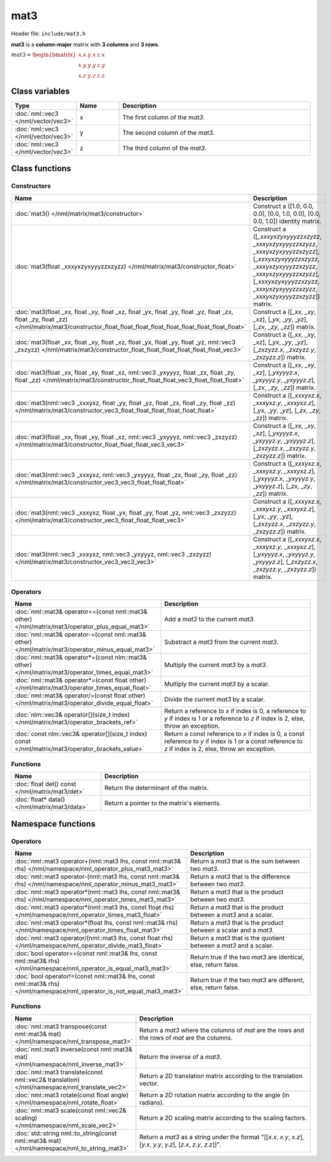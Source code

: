 mat3
====

Header file: ``include/mat3.h``

**mat3** is a **column-major** matrix with **3 columns** and **3 rows**.

:math:`mat3 = \begin{bmatrix} x.x & y.x & z.x \\ x.y & y.y & z.y \\ x.z & y.z & z.z \end{bmatrix}`

Class variables
---------------

.. table::
	:width: 100%
	:widths: 15 15 70
	:class: code-table

	+-------------------------------------+-------+----------------------------------+
	| Type                                | Name  | Description                      |
	+=====================================+=======+==================================+
	| :doc:`nml::vec3 </nml/vector/vec3>` | x     | The first column of the *mat3*.  |
	+-------------------------------------+-------+----------------------------------+
	| :doc:`nml::vec3 </nml/vector/vec3>` | y     | The second column of the *mat3*. |
	+-------------------------------------+-------+----------------------------------+
	| :doc:`nml::vec3 </nml/vector/vec3>` | z     | The third column of the *mat3*.  |
	+-------------------------------------+-------+----------------------------------+

Class functions
---------------

Constructors
~~~~~~~~~~~~

.. table::
	:width: 100%
	:widths: 30 70
	:class: code-table

	+-----------------------------------------------------------------------------------------------------------------------------------------------------------------------------------------------------+-------------------------------------------------------------------------------------------------------------------------------------------------------------------------------------------------------------------------------------------+
	| Name                                                                                                                                                                                                | Description                                                                                                                                                                                                                               |
	+=====================================================================================================================================================================================================+===========================================================================================================================================================================================================================================+
	| :doc:`mat3() </nml/matrix/mat3/constructor>`                                                                                                                                                        | Construct a ([1.0, 0.0, 0.0], [0.0, 1.0, 0.0], [0.0, 0.0, 1.0]) identity matrix.                                                                                                                                                          |
	+-----------------------------------------------------------------------------------------------------------------------------------------------------------------------------------------------------+-------------------------------------------------------------------------------------------------------------------------------------------------------------------------------------------------------------------------------------------+
	| :doc:`mat3(float _xxxyxzyxyyyzzxzyzz) </nml/matrix/mat3/constructor_float>`                                                                                                                         | Construct a ([*_xxxyxzyxyyyzzxzyzz*, *_xxxyxzyxyyyzzxzyzz*, *_xxxyxzyxyyyzzxzyzz*], [*_xxxyxzyxyyyzzxzyzz*, *_xxxyxzyxyyyzzxzyzz*, *_xxxyxzyxyyyzzxzyzz*], [*_xxxyxzyxyyyzzxzyzz*, *_xxxyxzyxyyyzzxzyzz*, *_xxxyxzyxyyyzzxzyzz*]) matrix. |
	+-----------------------------------------------------------------------------------------------------------------------------------------------------------------------------------------------------+-------------------------------------------------------------------------------------------------------------------------------------------------------------------------------------------------------------------------------------------+
	| :doc:`mat3(float _xx, float _xy, float _xz, float _yx, float _yy, float _yz, float _zx, float _zy, float _zz) </nml/matrix/mat3/constructor_float_float_float_float_float_float_float_float_float>` | Construct a ([*_xx*, *_xy*, *_xz*], [*_yx*, *_yy*, *_yz*], [*_zx*, *_zy*, *_zz*]) matrix.                                                                                                                                                 |
	+-----------------------------------------------------------------------------------------------------------------------------------------------------------------------------------------------------+-------------------------------------------------------------------------------------------------------------------------------------------------------------------------------------------------------------------------------------------+
	| :doc:`mat3(float _xx, float _xy, float _xz, float _yx, float _yy, float _yz, nml::vec3 _zxzyzz) </nml/matrix/mat3/constructor_float_float_float_float_float_float_vec3>`                            | Construct a ([*_xx*, *_xy*, *_xz*], [*_yx*, *_yy*, *_yz*], [*_zxzyzz.x*, *_zxzyzz.y*, *_zxzyzz.z*]) matrix.                                                                                                                               |
	+-----------------------------------------------------------------------------------------------------------------------------------------------------------------------------------------------------+-------------------------------------------------------------------------------------------------------------------------------------------------------------------------------------------------------------------------------------------+
	| :doc:`mat3(float _xx, float _xy, float _xz, nml::vec3 _yxyyyz, float _zx, float _zy, float _zz) </nml/matrix/mat3/constructor_float_float_float_vec3_float_float_float>`                            | Construct a ([*_xx*, *_xy*, *_xz*], [*_yxyyyz.x*, *_yxyyyz.y*, *_yxyyyz.z*], [*_zx*, *_zy*, *_zz*]) matrix.                                                                                                                               |
	+-----------------------------------------------------------------------------------------------------------------------------------------------------------------------------------------------------+-------------------------------------------------------------------------------------------------------------------------------------------------------------------------------------------------------------------------------------------+
	| :doc:`mat3(nml::vec3 _xxxyxz, float _yy, float _yz, float _zx, float _zy, float _zz) </nml/matrix/mat3/constructor_vec3_float_float_float_float_float_float>`                                       | Construct a ([*_xxxyxz.x*, *_xxxyxz.y*, *_xxxyxz.z*], [*_yx*, *_yy*, *_yz*], [*_zx*, *_zy*, *_zz*]) matrix.                                                                                                                               |
	+-----------------------------------------------------------------------------------------------------------------------------------------------------------------------------------------------------+-------------------------------------------------------------------------------------------------------------------------------------------------------------------------------------------------------------------------------------------+
	| :doc:`mat3(float _xx, float _xy, float _xz, nml::vec3 _yxyyyz, nml::vec3 _zxzyzz) </nml/matrix/mat3/constructor_float_float_float_vec3_vec3>`                                                       | Construct a ([*_xx*, *_xy*, *_xz*], [*_yxyyyz.x*, *_yxyyyz.y*, *_yxyyyz.z*], [*_zxzyzz.x*, *_zxzyzz.y*, *_zxzyzz.z*]) matrix.                                                                                                             |
	+-----------------------------------------------------------------------------------------------------------------------------------------------------------------------------------------------------+-------------------------------------------------------------------------------------------------------------------------------------------------------------------------------------------------------------------------------------------+
	| :doc:`mat3(nml::vec3 _xxxyxz, nml::vec3 _yxyyyz, float _zx, float _zy, float _zz) </nml/matrix/mat3/constructor_vec3_vec3_float_float_float>`                                                       | Construct a ([*_xxxyxz.x*, *_xxxyxz.y*, *_xxxyxz.z*], [*_yxyyyz.x*, *_yxyyyz.y*, *_yxyyyz.z*], [*_zx*, *_zy*, *_zz*]) matrix.                                                                                                             |
	+-----------------------------------------------------------------------------------------------------------------------------------------------------------------------------------------------------+-------------------------------------------------------------------------------------------------------------------------------------------------------------------------------------------------------------------------------------------+
	| :doc:`mat3(nml::vec3 _xxxyxz, float _yx, float _yy, float _yz, nml::vec3 _zxzyzz) </nml/matrix/mat3/constructor_vec3_float_float_float_vec3>`                                                       | Construct a ([*_xxxyxz.x*, *_xxxyxz.y*, *_xxxyxz.z*], [*_yx*, *_yy*, *_yz*], [*_zxzyzz.x*, *_zxzyzz.y*, *_zxzyzz.z*]) matrix.                                                                                                             |
	+-----------------------------------------------------------------------------------------------------------------------------------------------------------------------------------------------------+-------------------------------------------------------------------------------------------------------------------------------------------------------------------------------------------------------------------------------------------+
	| :doc:`mat3(nml::vec3 _xxxyxz, nml::vec3 _yxyyyz, nml::vec3 _zxzyzz) </nml/matrix/mat3/constructor_vec3_vec3_vec3>`                                                                                  | Construct a ([*_xxxyxz.x*, *_xxxyxz.y*, *_xxxyxz.z*], [*_yxyyyz.x*, *_yxyyyz.y*, *_yxyyyz.z*], [*_zxzyzz.x*, *_zxzyzz.y*, *_zxzyzz.z*]) matrix.                                                                                           |
	+-----------------------------------------------------------------------------------------------------------------------------------------------------------------------------------------------------+-------------------------------------------------------------------------------------------------------------------------------------------------------------------------------------------------------------------------------------------+

Operators
~~~~~~~~~

.. table::
	:width: 100%
	:widths: 50 50
	:class: code-table

	+----------------------------------------------------------------------------------------------------+------------------------------------------------------------------------------------------------------------------------------------------------------------+
	| Name                                                                                               | Description                                                                                                                                                |
	+====================================================================================================+============================================================================================================================================================+
	| :doc:`nml::mat3& operator+=(const nml::mat3& other) </nml/matrix/mat3/operator_plus_equal_mat3>`   | Add a *mat3* to the current *mat3*.                                                                                                                        |
	+----------------------------------------------------------------------------------------------------+------------------------------------------------------------------------------------------------------------------------------------------------------------+
	| :doc:`nml::mat3& operator-=(const nml::mat3& other) </nml/matrix/mat3/operator_minus_equal_mat3>`  | Substract a *mat3* from the current *mat3*.                                                                                                                |
	+----------------------------------------------------------------------------------------------------+------------------------------------------------------------------------------------------------------------------------------------------------------------+
	| :doc:`nml::mat3& operator*=(const nlm::mat3& other) </nml/matrix/mat3/operator_times_equal_mat3>`  | Multiply the current *mat3* by a *mat3*.                                                                                                                   |
	+----------------------------------------------------------------------------------------------------+------------------------------------------------------------------------------------------------------------------------------------------------------------+
	| :doc:`nml::mat3& operator*=(const float other) </nml/matrix/mat3/operator_times_equal_float>`      | Multiply the current *mat3* by a scalar.                                                                                                                   |
	+----------------------------------------------------------------------------------------------------+------------------------------------------------------------------------------------------------------------------------------------------------------------+
	| :doc:`nml::mat3& operator/=(const float other) </nml/matrix/mat3/operator_divide_equal_float>`     | Divide the current *mat3* by a scalar.                                                                                                                     |
	+----------------------------------------------------------------------------------------------------+------------------------------------------------------------------------------------------------------------------------------------------------------------+
	| :doc:`nlm::vec3& operator[](size_t index) </nml/matrix/mat3/operator_brackets_ref>`                | Return a reference to *x* if index is 0, a reference to *y* if index is 1 or a reference to *z* if index is 2, else, throw an exception.                   |
	+----------------------------------------------------------------------------------------------------+------------------------------------------------------------------------------------------------------------------------------------------------------------+
	| :doc:`const nlm::vec3& operator[](size_t index) const </nml/matrix/mat3/operator_brackets_value>`  | Return a const reference to *x* if index is 0, a const reference to *y* if index is 1 or a const reference to *z* if index is 2, else, throw an exception. |
	+----------------------------------------------------------------------------------------------------+------------------------------------------------------------------------------------------------------------------------------------------------------------+

Functions
~~~~~~~~~

.. table::
	:width: 100%
	:widths: 30 70
	:class: code-table

	+-------------------------------------------------+--------------------------------------------+
	| Name                                            | Description                                |
	+=================================================+============================================+
	| :doc:`float det() const </nml/matrix/mat3/det>` | Return the determinant of the matrix.      |
	+-------------------------------------------------+--------------------------------------------+
	| :doc:`float* data() </nml/matrix/mat3/data>`    | Return a pointer to the matrix's elements. |
	+-------------------------------------------------+--------------------------------------------+

Namespace functions
-------------------

Operators
~~~~~~~~~

.. table::
	:width: 100%
	:widths: 40 60
	:class: code-table

	+-------------------------------------------------------------------------------------------------------------------------+---------------------------------------------------------------------+
	| Name                                                                                                                    | Description                                                         |
	+=========================================================================================================================+=====================================================================+
	| :doc:`nml::mat3 operator+(nml::mat3 lhs, const nml::mat3& rhs) </nml/namespace/nml_operator_plus_mat3_mat3>`            | Return a *mat3* that is the sum between two *mat3*.                 |
	+-------------------------------------------------------------------------------------------------------------------------+---------------------------------------------------------------------+
	| :doc:`nml::mat3 operator-(nml::mat3 lhs, const nml::mat3& rhs) </nml/namespace/nml_operator_minus_mat3_mat3>`           | Return a *mat3* that is the difference between two *mat3*.          |
	+-------------------------------------------------------------------------------------------------------------------------+---------------------------------------------------------------------+
	| :doc:`nml::mat3 operator*(nml::mat3 lhs, const nml::mat3& rhs) </nml/namespace/nml_operator_times_mat3_mat3>`           | Return a *mat3* that is the product between two *mat3*.             |
	+-------------------------------------------------------------------------------------------------------------------------+---------------------------------------------------------------------+
	| :doc:`nml::mat3 operator*(nml::mat3 lhs, const float rhs) </nml/namespace/nml_operator_times_mat3_float>`               | Return a *mat3* that is the product between a *mat3* and a scalar.  |
	+-------------------------------------------------------------------------------------------------------------------------+---------------------------------------------------------------------+
	| :doc:`nml::mat3 operator*(float lhs, const nml::mat3& rhs) </nml/namespace/nml_operator_times_float_mat3>`              | Return a *mat3* that is the product between a scalar and a *mat3*.  |
	+-------------------------------------------------------------------------------------------------------------------------+---------------------------------------------------------------------+
	| :doc:`nml::mat3 operator/(nml::mat3 lhs, const float rhs) </nml/namespace/nml_operator_divide_mat3_float>`              | Return a *mat3* that is the quotient between a *mat3* and a scalar. |
	+-------------------------------------------------------------------------------------------------------------------------+---------------------------------------------------------------------+
	| :doc:`bool operator==(const nml::mat3& lhs, const nml::mat3& rhs) </nml/namespace/nml_operator_is_equal_mat3_mat3>`     | Return true if the two *mat3* are identical, else, return false.    |
	+-------------------------------------------------------------------------------------------------------------------------+---------------------------------------------------------------------+
	| :doc:`bool operator!=(const nml::mat3& lhs, const nml::mat3& rhs) </nml/namespace/nml_operator_is_not_equal_mat3_mat3>` | Return true if the two *mat3* are different, else, return false.    |
	+-------------------------------------------------------------------------------------------------------------------------+---------------------------------------------------------------------+

Functions
~~~~~~~~~

.. table::
	:width: 100%
	:widths: 40 60
	:class: code-table

	+----------------------------------------------------------------------------------------------+-----------------------------------------------------------------------------------------------------------------------+
	| Name                                                                                         | Description                                                                                                           |
	+==============================================================================================+=======================================================================================================================+
	| :doc:`nml::mat3 transpose(const nml::mat3& mat) </nml/namespace/nml_transpose_mat3>`         | Return a *mat3* where the columns of *mat* are the rows and the rows of *mat* are the columns.                        |
	+----------------------------------------------------------------------------------------------+-----------------------------------------------------------------------------------------------------------------------+
	| :doc:`nml::mat3 inverse(const nml::mat3& mat) </nml/namespace/nml_inverse_mat3>`             | Return the inverse of a *mat3*.                                                                                       |
	+----------------------------------------------------------------------------------------------+-----------------------------------------------------------------------------------------------------------------------+
	| :doc:`nml::mat3 translate(const nml::vec2& translation) </nml/namespace/nml_translate_vec2>` | Return a 2D translation matrix according to the translation vector.                                                   |
	+----------------------------------------------------------------------------------------------+-----------------------------------------------------------------------------------------------------------------------+
	| :doc:`nml::mat3 rotate(const float angle) </nml/namespace/nml_rotate_float>`                 | Return a 2D rotation matrix according to the angle (in radians).                                                      |
	+----------------------------------------------------------------------------------------------+-----------------------------------------------------------------------------------------------------------------------+
	| :doc:`nml::mat3 scale(const nml::vec2& scaling) </nml/namespace/nml_scale_vec2>`             | Return a 2D scaling matrix according to the scaling factors.                                                          |
	+----------------------------------------------------------------------------------------------+-----------------------------------------------------------------------------------------------------------------------+
	| :doc:`std::string nml::to_string(const nml::mat3& mat) </nml/namespace/nml_to_string_mat3>`  | Return a *mat3* as a string under the format "[[*x.x*, *x.y*, *x.z*], [*y.x*, *y.y*, *y.z*], [*z.x*, *z.y*, *z.z*]]". |
	+----------------------------------------------------------------------------------------------+-----------------------------------------------------------------------------------------------------------------------+
